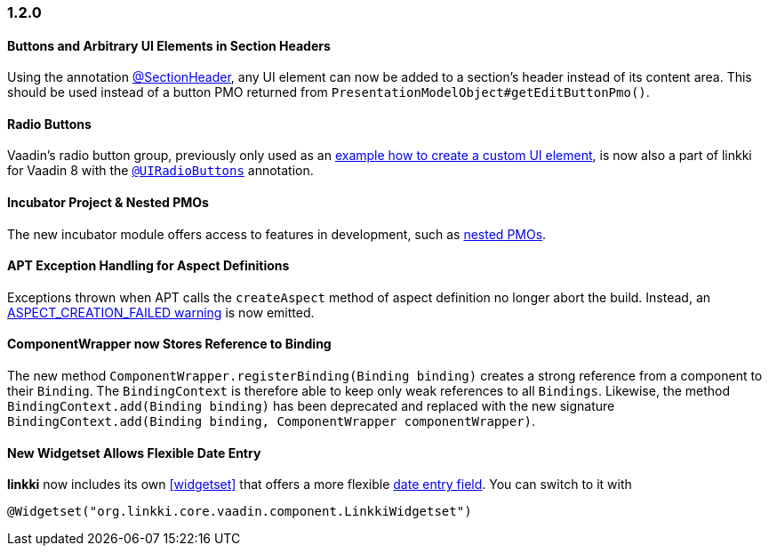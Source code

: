 :jbake-type: referenced
:jbake-status: referenced
:jbake-order: 0

// NO :source-dir: HERE, BECAUSE N&N NEEDS TO SHOW CODE AT IT'S TIME OF ORIGIN, NOT LINK TO CURRENT CODE
:images-folder-name: 01_newnoteworthy

=== 1.2.0

==== Buttons and Arbitrary UI Elements in Section Headers

Using the annotation <<section-header-annotation,@SectionHeader>>, any UI element can now be added to a section's header instead of its content area. This should be used instead of a button PMO returned from `PresentationModelObject#getEditButtonPmo()`.

==== Radio Buttons

Vaadin's radio button group, previously only used as an <<custom-ui-element-annotation,example how to create a custom UI element>>, is now also a part of linkki for Vaadin 8 with the <<ui-radiobutton,`@UIRadioButtons`>> annotation.

==== Incubator Project & Nested PMOs

The new incubator module offers access to features in development, such as <<nested-pmos,nested PMOs>>.

==== APT Exception Handling for Aspect Definitions

Exceptions thrown when APT calls the `createAspect` method of aspect definition no longer abort the build. Instead, an <<apt-compiler-options,ASPECT_CREATION_FAILED warning>> is now emitted.

[role="api-change"]
==== ComponentWrapper now Stores Reference to Binding

The new method `ComponentWrapper.registerBinding(Binding binding)` creates a strong reference from a component to their `Binding`.
The `BindingContext` is therefore able to keep only weak references to all `Bindings`.
Likewise, the method `BindingContext.add(Binding binding)` has been deprecated and replaced with the new signature `BindingContext.add(Binding binding, ComponentWrapper componentWrapper)`.

==== New Widgetset Allows Flexible Date Entry

*linkki* now includes its own <<widgetset>> that offers a more flexible <<ui-datefield,date entry field>>. You can switch to it with

[source,java]
----
@Widgetset("org.linkki.core.vaadin.component.LinkkiWidgetset")
----